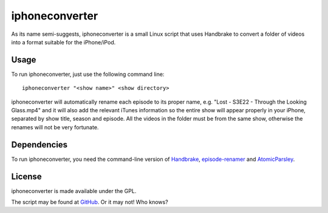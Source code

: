 ===============
iphoneconverter
===============

As its name semi-suggests, iphoneconverter is a small Linux script that
uses Handbrake to convert a folder of videos into a format suitable for
the iPhone/iPod.

Usage
-----

To run iphoneconverter, just use the following command line::

    iphoneconverter "<show name>" <show directory>

iphoneconverter will automatically rename each episode to its proper
name, e.g. "Lost - S3E22 - Through the Looking Glass.mp4" and it will
also add the relevant iTunes information so the entire show will appear
properly in your iPhone, separated by show title, season and episode.
All the videos in the folder must be from the same show, otherwise the
renames will not be very fortunate.

Dependencies
------------

To run iphoneconverter, you need the command-line version of
`Handbrake <http://handbrake.fr/>`_,
`episode-renamer <http://github.com/skorokithakis/episode-renamer>`_
and `AtomicParsley <http://atomicparsley.sourceforge.net/>`_.

License
-------

iphoneconverter is made available under the GPL.

The script may be found at
`GitHub <http://github.com/skorokithakis/iphoneconverter>`_. Or it may not! Who knows?

